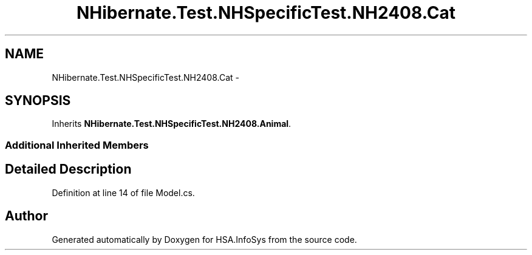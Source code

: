 .TH "NHibernate.Test.NHSpecificTest.NH2408.Cat" 3 "Fri Jul 5 2013" "Version 1.0" "HSA.InfoSys" \" -*- nroff -*-
.ad l
.nh
.SH NAME
NHibernate.Test.NHSpecificTest.NH2408.Cat \- 
.SH SYNOPSIS
.br
.PP
.PP
Inherits \fBNHibernate\&.Test\&.NHSpecificTest\&.NH2408\&.Animal\fP\&.
.SS "Additional Inherited Members"
.SH "Detailed Description"
.PP 
Definition at line 14 of file Model\&.cs\&.

.SH "Author"
.PP 
Generated automatically by Doxygen for HSA\&.InfoSys from the source code\&.
